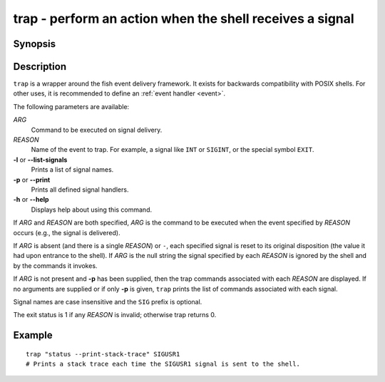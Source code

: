 .. _cmd-trap:

trap - perform an action when the shell receives a signal
=========================================================

Synopsis
--------

.. synopsis::

    trap [OPTIONS] [[ARG] REASON ... ]

Description
-----------

``trap`` is a wrapper around the fish event delivery framework. It exists for backwards compatibility with POSIX shells. For other uses, it is recommended to define an :ref:`event handler <event>`.

The following parameters are available:

*ARG*
    Command to be executed on signal delivery.

*REASON*
    Name of the event to trap. For example, a signal like ``INT`` or ``SIGINT``, or the special symbol ``EXIT``.

**-l** or **--list-signals**
    Prints a list of signal names.

**-p** or **--print**
    Prints all defined signal handlers.

**-h** or **--help**
    Displays help about using this command.

If *ARG* and *REASON* are both specified, *ARG* is the command to be executed when the event specified by *REASON* occurs (e.g., the signal is delivered).

If *ARG* is absent (and there is a single *REASON*) or ``-``, each specified signal is reset to its original disposition (the value it had upon entrance to the shell).  If *ARG* is the null string the signal specified by each *REASON* is ignored by the shell and by the commands it invokes.

If *ARG* is not present and **-p** has been supplied, then the trap commands associated with each *REASON* are displayed. If no arguments are supplied or if only **-p** is given, ``trap`` prints the list of commands associated with each signal.

Signal names are case insensitive and the ``SIG`` prefix is optional.

The exit status is 1 if any *REASON* is invalid; otherwise trap returns 0.

Example
-------



::

    trap "status --print-stack-trace" SIGUSR1
    # Prints a stack trace each time the SIGUSR1 signal is sent to the shell.


